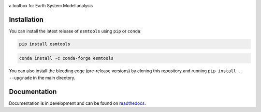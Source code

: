 .. image:: https://i.imgur.com/weZEU3X.png

a toolbox for Earth System Model analysis

.. image:: https://travis-ci.org/bradyrx/esmtools.svg?branch=master
    :target: https://travis-ci.org/bradyrx/esmtools

.. image:: https://img.shields.io/pypi/v/esmtools.svg
    :target: https://pypi.python.org/pypi/esmtools/

.. image:: https://img.shields.io/conda/vn/conda-forge/esmtools.svg
    :target: https://anaconda.org/conda-forge/esmtools
    :alt: Conda Version

.. image:: https://coveralls.io/repos/github/bradyrx/esmtools/badge.svg?branch=master
    :target: https://coveralls.io/github/bradyrx/esmtools?branch=master

.. image:: https://img.shields.io/readthedocs/esmtools/stable.svg?style=flat
    :target: https://esmtools.readthedocs.io/en/stable/?badge=stable
    :alt: Documentation Status

.. image:: https://img.shields.io/github/license/bradyrx/esmtools.svg
    :alt: license
    :target: LICENSE.txt

Installation
============

You can install the latest release of ``esmtools`` using ``pip`` or ``conda``:

.. code-block:: bash

    pip install esmtools

.. code-block:: bash

    conda install -c conda-forge esmtools

You can also install the bleeding edge (pre-release versions) by cloning this
repository and running ``pip install . --upgrade`` in the main directory.

Documentation
=============

Documentation is in development and can be found on readthedocs_.

.. _readthedocs: https://esmtools.readthedocs.io/en/stable/
